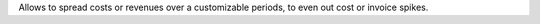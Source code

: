 Allows to spread costs or revenues over a customizable periods,
to even out cost or invoice spikes.
